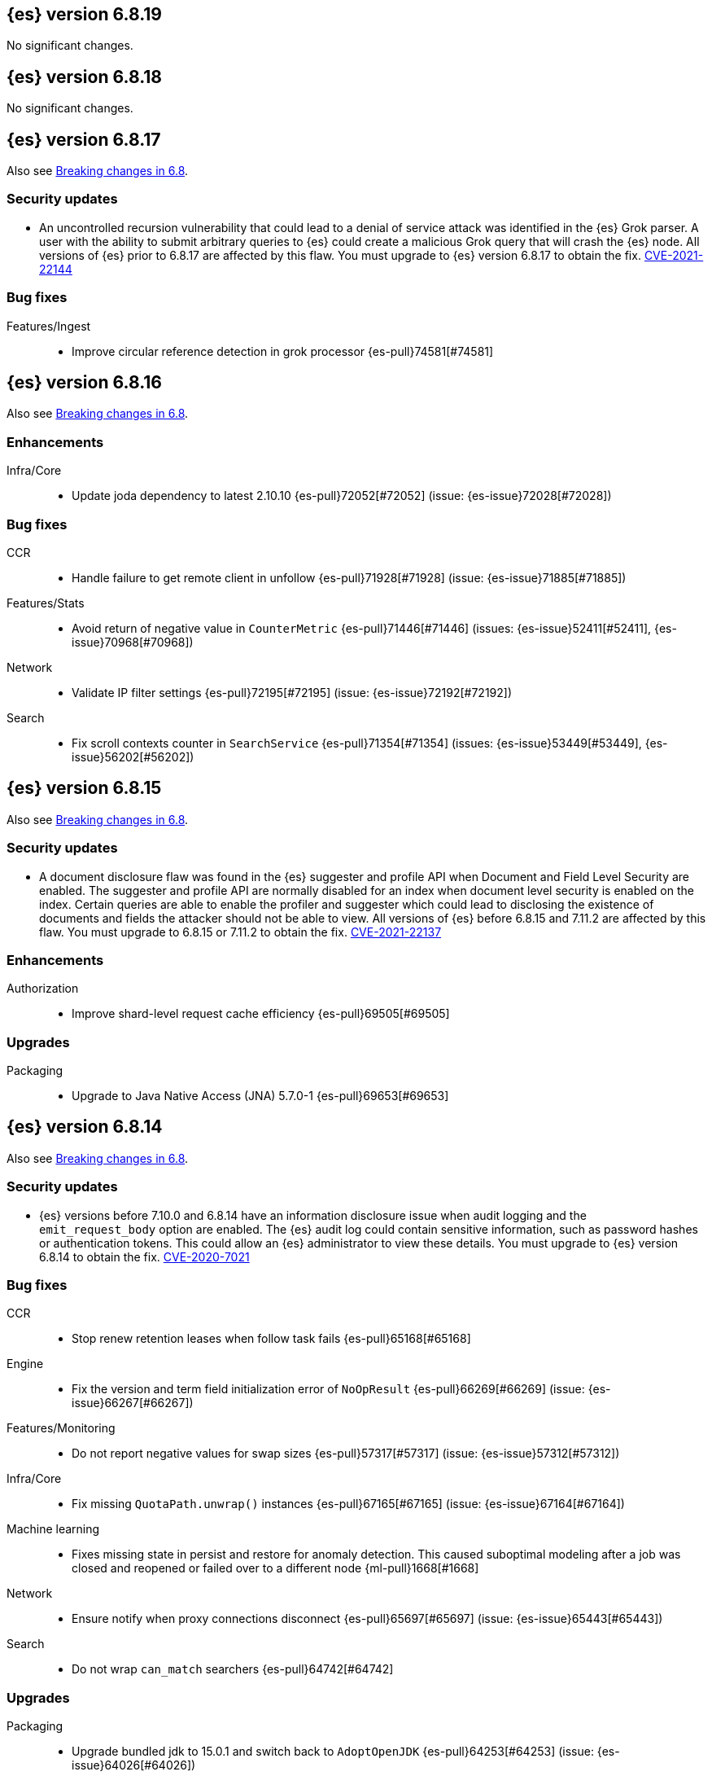 [[release-notes-6.8.19]]
== {es} version 6.8.19

No significant changes.

[[release-notes-6.8.18]]
== {es} version 6.8.18

No significant changes.

[[release-notes-6.8.17]]
== {es} version 6.8.17

Also see <<breaking-changes-6.8,Breaking changes in 6.8>>.

[discrete]
[[security-updates-6.8.17]]
=== Security updates

* An uncontrolled recursion vulnerability that could lead to a 
denial of service attack was identified in the {es} Grok parser. 
A user with the ability to submit arbitrary queries to {es} could create 
a malicious Grok query that will crash the {es} node.
All versions of {es} prior to 6.8.17 are affected by this flaw. 
You must upgrade to {es} version 6.8.17 to obtain the fix.  
https://cve.mitre.org/cgi-bin/cvename.cgi?name=CVE-2021-22144[CVE-2021-22144]


[[bug-6.8.17]]
[float]
=== Bug fixes

Features/Ingest::
* Improve circular reference detection in grok processor {es-pull}74581[#74581]

[[release-notes-6.8.16]]
== {es} version 6.8.16

Also see <<breaking-changes-6.8,Breaking changes in 6.8>>.

[[enhancement-6.8.16]]
[discrete]
=== Enhancements

Infra/Core::
* Update joda dependency to latest 2.10.10 {es-pull}72052[#72052] (issue: {es-issue}72028[#72028])

[[bug-6.8.16]]
[discrete]
=== Bug fixes

CCR::
* Handle failure to get remote client in unfollow {es-pull}71928[#71928] (issue: {es-issue}71885[#71885])

Features/Stats::
* Avoid return of negative value in `CounterMetric` {es-pull}71446[#71446] (issues: {es-issue}52411[#52411], {es-issue}70968[#70968])

Network::
* Validate IP filter settings {es-pull}72195[#72195] (issue: {es-issue}72192[#72192])

Search::
* Fix scroll contexts counter in `SearchService` {es-pull}71354[#71354] (issues: {es-issue}53449[#53449], {es-issue}56202[#56202])


[[release-notes-6.8.15]]
== {es} version 6.8.15

Also see <<breaking-changes-6.8,Breaking changes in 6.8>>.

[discrete]
[[security-updates-6-8-15]]
=== Security updates

* A document disclosure flaw was found in the {es} suggester and
profile API when Document and Field Level Security are enabled.
The suggester and profile API are normally disabled for an index when document
level security is enabled on the index. Certain queries are able to enable the
profiler and suggester which could lead to disclosing the existence of documents
and fields the attacker should not be able to view.
All versions of {es} before 6.8.15 and 7.11.2 are affected by this flaw.
You must upgrade to 6.8.15 or 7.11.2 to obtain the fix.
https://cve.mitre.org/cgi-bin/cvename.cgi?name=CVE-2021-22137[CVE-2021-22137]

[[enhancement-6.8.15]]
[discrete]
=== Enhancements

Authorization::
* Improve shard-level request cache efficiency {es-pull}69505[#69505]

[[upgrade-6.8.15]]
[discrete]
=== Upgrades

Packaging::
* Upgrade to Java Native Access (JNA) 5.7.0-1 {es-pull}69653[#69653]

[[release-notes-6.8.14]]
== {es} version 6.8.14

Also see <<breaking-changes-6.8,Breaking changes in 6.8>>.

[discrete]
[[security-updates-6.8.14]]
=== Security updates

* {es} versions before 7.10.0 and 6.8.14 have an information
disclosure issue when audit logging and the `emit_request_body` option are
enabled. The {es} audit log could contain sensitive information,
such as password hashes or authentication tokens. This could allow an
{es} administrator to view these details.
You must upgrade to {es} version 6.8.14 to obtain the fix.
https://cve.mitre.org/cgi-bin/cvename.cgi?name=CVE-2020-7021[CVE-2020-7021]


[[bug-6.8.14]]
[float]
=== Bug fixes

CCR::
* Stop renew retention leases when follow task fails {es-pull}65168[#65168]

Engine::
* Fix the version and term field initialization error of `NoOpResult` {es-pull}66269[#66269] (issue: {es-issue}66267[#66267])

Features/Monitoring::
* Do not report negative values for swap sizes {es-pull}57317[#57317] (issue: {es-issue}57312[#57312])

Infra/Core::
* Fix missing `QuotaPath.unwrap()` instances {es-pull}67165[#67165] (issue: {es-issue}67164[#67164])

Machine learning::
* Fixes missing state in persist and restore for anomaly detection. This caused
suboptimal modeling after a job was closed and reopened or failed over to a
different node {ml-pull}1668[#1668]

Network::
* Ensure notify when proxy connections disconnect {es-pull}65697[#65697] (issue: {es-issue}65443[#65443])

Search::
* Do not wrap `can_match` searchers {es-pull}64742[#64742]

[[upgrade-6.8.14]]
[float]
=== Upgrades

Packaging::
* Upgrade bundled jdk to 15.0.1 and switch back to `AdoptOpenJDK` {es-pull}64253[#64253] (issue: {es-issue}64026[#64026])

[[release-notes-6.8.13]]
== {es} version 6.8.13

Also see <<breaking-changes-6.8,Breaking changes in 6.8>>.

[[enhancement-6.8.13]]
[float]
=== Enhancements

Features/Java Low Level REST Client::
* Add simple support for gzip compression {es-pull}63230[#63230] (issue: {es-issue}62044[#62044])



[[bug-6.8.13]]
[float]
=== Bug fixes

Audit::
* Move RestRequestFilter to core {es-pull}63507[#63507]

Authorization::
* Ensure authz operation overrides transient authz headers {es-pull}61621[#61621]
* Relax the index access control check for scroll searches {es-pull}61446[#61446]

CCR::
* CCR should retry on CircuitBreakingException {es-pull}62013[#62013] (issue: {es-issue}55633[#55633])
* Retry CCR shard follow task when no seed node left {es-pull}63225[#63225]
* Set timeout of auto put-follow request to unbounded {es-pull}61679[#61679] (issue: {es-issue}56891[#56891])


Features/Java High Level REST Client::
* Add hlrc_rest_total_hits_as_int parameter in scroll request {es-pull}61685[#61685] (issue: {es-issue}61677[#61677])



[[upgrade-6.8.13]]
[float]
=== Upgrades

Infra/Packaging::
* Upgrade the bundled JDK to JDK 15 {es-pull}62580[#62580]



[[release-notes-6.8.12]]
== {es} version 6.8.12

Also see <<breaking-changes-6.8,Breaking changes in 6.8>>.

[[security-updates-6.8.12]]
[float]
=== Security updates

* A field disclosure flaw was found in {es} when running a scrolling search with
field level security. If a user runs the same query another more privileged user
recently ran, the scrolling search can leak fields that should be hidden. This
could result in an attacker gaining additional permissions against a restricted
index. All versions of {es} before 7.9.0 and 6.8.12 are affected by this flaw.
You must upgrade to {es} version 7.9.0 or 6.8.12 to obtain the fix.
https://cve.mitre.org/cgi-bin/cvename.cgi?name=CVE-2020-7019[CVE-2020-7019]

[[bug-6.8.12]]
[float]
=== Bug fixes

CCR::
* CCR recoveries using wrong setting for chunk sizes {es-pull}59597[#59597]
* Fix synchronization in ShardFollowNodeTask {es-pull}60490[#60490]
* Relax ShardFollowTasksExecutor validation {es-pull}60054[#60054] (issue: {es-issue}59625[#59625])
* Set timeout of master node requests on follower to unbounded {es-pull}60070[#60070] (issue: {es-issue}56891[#56891])

Distributed::
* Fix cluster health rest api wait_for_no_initializing_shards bug {es-pull}58379[#58379]

Machine Learning::
* Fix restoration of change detectors after seasonality change {ml-pull}1391[#1391]

[[release-notes-6.8.11]]
== {es} version 6.8.11

Also see <<breaking-changes-6.8,Breaking changes in 6.8>>.

[[bug-6.8.11]]
[float]
=== Bug fixes

CCR::
* Ensure CCR partial reads never overuse buffer {es-pull}58620[#58620]

Infra/Core::
* Index name expression resolver bwc layer for date parsing {es-pull}58503[#58503] (issues: {es-issue}58481[#58481], {es-issue}58602[#58602])
* Week based parsing for ingest date processor {es-pull}58597[#58597] (issue: {es-issue}58479[#58479])

Machine Learning::
* Better interrupt handling during named pipe connection {ml-pull}1311[#1311]
* Trap potential cause of SIGFPE {ml-pull}1351[#1351] (issue: {ml-issue}1348[#1348])

Mapping::
* Fix types deprecation warning for put mapping. {es-pull}58764[#58764] (issues: {es-issue}38825[#38825], {es-issue}58675[#58675])

SQL::
* Introduce JDBC option for meta pattern escaping {es-pull}40661[#40661] (issue: {es-issue}40640[#40640])

Search::
* Prevent BigInteger serialization errors in term queries {es-pull}57987[#57987] (issue: {es-issue}57917[#57917])

Task Management::
* Remove ban tasks with the current thread context {es-pull}55404[#55404]



[[upgrade-6.8.11]]
[float]
=== Upgrades

Infra/Core::
* Upgrade to JNA 5.5.0 {es-pull}58183[#58183]


[[release-notes-6.8.10]]
== {es} version 6.8.10

[float]
=== Bug fixes

Infra/Logging::
* SlowLoggers using single logger {es-pull}56708[#56708] (issue: {es-issue}56171[#56171])

Machine Learning::
* Fix delete_expired_data/nightly maintenance when many model snapshots need deleting {es-pull}57041[#57041] (issue: {es-issue}47103[#47103])

Search::
* Ensure search contexts are removed on index delete {es-pull}56335[#56335]
* Fix validate query listener invocation bug {es-pull}56157[#56157]

[[upgrade-6.8.10]]
[float]
=== Upgrades

Infra/Packaging::
* Upgrade bundled jdk to 14.0.1 {es-pull}57233[#57233]

Also see <<breaking-changes-6.8,Breaking changes in 6.8>>.

[[release-notes-6.8.9]]
== {es} version 6.8.9

[float]
=== Known issues
* Slow loggers can cause Log4j loggers to leak over time. When a new index is created, a new Log4j logger is associated with it. However, when an index is deleted, Log4j keeps an internal reference to its loggers that results in a memory leak {es-pull}57228[#57228] (issue: {es-issue}56171[#56171])
+
This issue is fixed in Elasticsearch 6.8.10 and 7.7.1.

Also see <<breaking-changes-6.8,Breaking changes in 6.8>>.

* Java based - formats with '8' prefix - week based parsing and calculations are using JDK default calendar data provider which is Sunday,1.
Sunday is considered first day of a week and it requires only 1 day in a week to for the first week of the year.
It can be worked around by using locale which is based on ISO8601 rule (Monday,4) - for instance en-GB
This issue is fixed in Elasticsearch 7.7 https://github.com/elastic/elasticsearch/pull/48209

[[enhancement-6.8.9]]
[float]
=== Enhancements

Authorization::
* Remove synthetic role names of API keys as they confuse users {es-pull}56005[#56005]

Infra/Core::
* Enable helpful null pointer exceptions {es-pull}54853[#54853]

Snapshot/Restore::
* Update the HDFS version used by HDFS Repo {es-pull}53693[#53693]

[[bug-6.8.9]]
[float]
=== Bug fixes

CCR::
* Retry follow task when remote connection queue full {es-pull}55314[#55314]
* Clear recent errors when auto-follow successfully {es-pull}54997[#54997]
* Handle no such remote cluster exception in ccr {es-pull}53415[#53415] (issue: {es-issue}53225[#53225])

CRUD::
* Reduce deprecation warnings from bulk OCC {es-pull}53911[#53911]

Engine::
* Ensure no circular reference in translog tragic exception {es-pull}55959[#55959] (issue: {es-issue}55893[#55893])

Features/CAT APIs::
* Cat tasks output should respect time display settings {es-pull}54536[#54536]

Infra/Core::
* Avoid StackOverflowError if write circular reference exception {es-pull}54147[#54147] (issue: {es-issue}53589[#53589])
* Disallow negative TimeValues {es-pull}53913[#53913] (issue: {es-issue}54041[#54041])

Network::
* Fix use of password protected PKCS#8 keys for SSL {es-pull}55457[#55457] (issue: {es-issue}8[#8])
* Add support for more named curves {es-pull}55179[#55179] (issue: {es-issue}55031[#55031])

Reindex::
* Reindex negative TimeValue fix {es-pull}54057[#54057] (issue: {es-issue}53913[#53913])

[[upgrade-6.8.9]]
[float]
=== Upgrades

Engine::
* Upgrade to Lucene 7.7.3 {es-pull}55897[#55897]


[[release-notes-6.8.8]]
== {es} version 6.8.8


[float]
=== Known issues
* Slow loggers can cause Log4j loggers to leak over time. When a new index is created, a new Log4j logger is associated with it. However, when an index is deleted, Log4j keeps an internal reference to its loggers that results in a memory leak {es-pull}57228[#57228] (issue: {es-issue}56171[#56171])
+
This issue is fixed in Elasticsearch 6.8.10 and 7.7.1.

Also see <<breaking-changes-6.8,Breaking changes in 6.8>>.

[[bug-6.8.8]]
[float]
=== Bug fixes

Authorization::
* Explicitly require that delegate API keys have no privileges {es-pull}53647[#53647]

Distributed::
* Avoid loading retention leases while writing them {es-pull}42620[#42620] (issue: {es-issue}41430[#41430])

Infra/Core::
* Avoid self-suppression on grouped action listener {es-pull}53262[#53262] (issue: {es-issue}53174[#53174])

Network::
* Invoke response handler on failure to send {es-pull}53631[#53631]

SQL::
* Fix column size for IP data type {es-pull}53056[#53056] (issue: {es-issue}52762[#52762])

Search::
* Fix concurrent requests race over scroll context limit {es-pull}53449[#53449]
* Fix potential NPE in FuzzyTermsEnum {es-pull}53231[#53231] (issue: {es-issue}52894[#52894])

[[upgrade-6.8.8]]
[float]
=== Upgrades

Features/Ingest::
* Ingest Attachment: Upgrade tika to v1.22 {es-pull}53418[#53418]

Infra/Core::
* Upgrade the bundled JDK to JDK 14 {es-pull}53748[#53748] (issue: {es-issue}53575[#53575])
* Update jackson-databind to 2.8.11.6 {es-pull}53522[#53522] (issue: {es-issue}45225[#45225])

[[release-notes-6.8.7]]
== {es} version 6.8.7

[float]
=== Known issues
* Slow loggers can cause Log4j loggers to leak over time. When a new index is created, a new Log4j logger is associated with it. However, when an index is deleted, Log4j keeps an internal reference to its loggers that results in a memory leak {es-pull}57228[#57228] (issue: {es-issue}56171[#56171])
+
This issue is fixed in Elasticsearch 6.8.10 and 7.7.1.

Also see <<breaking-changes-6.8,Breaking changes in 6.8>>.

[discrete]
[[bug-6.8.7]]
=== Bug fixes

Authentication::
* Preserve ApiKey credentials for async verification {es-pull}51244[#51244]

CCR::
* Fix shard follow task cleaner under security {es-pull}52347[#52347] (issues: {es-issue}44702[#44702], {es-issue}51971[#51971])

Engine::
* Account soft-deletes in FrozenEngine {es-pull}51192[#51192] (issue: {es-issue}50775[#50775])

Features/Java Low Level REST Client::
* Improve warning value extraction performance in Response {es-pull}50208[#50208] (issue: {es-issue}24114[#24114])

Infra/Core::
* Ignore virtual ethernet devices that disappear {es-pull}51581[#51581] (issue: {es-issue}49914[#49914])

Machine Learning::
* Include out-of-order as well as in-order terms in categorization reverse
searches {ml-pull}950[#950] (issue: {ml-issue}949[#949])

SQL::
* Fix ORDER BY on aggregates and GROUPed BY fields {es-pull}51894[#51894] (issue: {es-issue}50355[#50355])
* Fix ORDER BY YEAR() function {es-pull}51562[#51562] (issue: {es-issue}51224[#51224])
* Fix issue with CAST and NULL checking. {es-pull}50371[#50371] (issue: {es-issue}50191[#50191])

Search::
* Fix NPE bug inner_hits {es-pull}50709[#50709] (issue: {es-issue}50539[#50539])

[[enhancement-6.8.7]]
[float]
=== Enhancements

SQL::
* Verify Full-Text Search functions not allowed in SELECT {es-pull}51568[#51568] (issue: {es-issue}47446[#47446])

[[upgrade-6.8.7]]
[float]
=== Upgrades

Infra/Packaging::
* Upgrade the bundled JDK to JDK 13.0.2 {es-pull}51511[#51511]

[[release-notes-6.8.6]]
== {es} version 6.8.6

Also see <<breaking-changes-6.8,Breaking changes in 6.8>>.

[float]
=== Known issues
* Slow loggers can cause Log4j loggers to leak over time. When a new index is created, a new Log4j logger is associated with it. However, when an index is deleted, Log4j keeps an internal reference to its loggers that results in a memory leak {es-pull}57228[#57228] (issue: {es-issue}56171[#56171])
+
This issue is fixed in Elasticsearch 6.8.10 and 7.7.1.

[[enhancement-6.8.6]]
[float]
=== Enhancements

Features/Watcher::
* Log attachment generation failures {es-pull}50080[#50080]

Infra/Packaging::
* Restrict support for CMS to pre-JDK 14 {es-pull}49123[#49123] (issue: {es-issue}46973[#46973])

[[bug-6.8.6]]
[float]
=== Bug fixes

Aggregations::
* Avoid precision loss in DocValueFormat.RAW#parseLong {es-pull}49063[#49063] (issue: {es-issue}38692[#38692])

Audit::
* Audit log filter and marker {es-pull}45456[#45456] (issue: {es-issue}47251[#47251])

Authentication::
* Fix iterate-from-1 bug in smart realm order {es-pull}49473[#49473]

CCR::
* CCR should auto-retry rejected execution exceptions {es-pull}49213[#49213]

Features/Java High Level REST Client::
* Support es7 node http publish_address format {es-pull}49279[#49279] (issue: {es-issue}48950[#48950])

Machine Learning::
* Fixes for stop datafeed edge cases {es-pull}49191[#49191] (issues: {es-issue}43670[#43670], {es-issue}48931[#48931])

Recovery::
* Ignore Lucene index in peer recovery if translog corrupted {es-pull}49114[#49114]

Reindex::
* Fix delete- and update-by-query on indices without sequence numbers {es-pull}50077[#50077]


[[release-notes-6.8.5]]
== {es} version 6.8.5

Also see <<breaking-changes-6.8,Breaking changes in 6.8>>.

[float]
=== Known issues
* Slow loggers can cause Log4j loggers to leak over time. When a new index is created, a new Log4j logger is associated with it. However, when an index is deleted, Log4j keeps an internal reference to its loggers that results in a memory leak {es-pull}57228[#57228] (issue: {es-issue}56171[#56171])
+
This issue is fixed in Elasticsearch 6.8.10 and 7.7.1.

[[enhancement-6.8.5]]
[float]
=== Enhancements

Engine::
* Avoid unneeded refresh with concurrent realtime gets {es-pull}47895[#47895]

Infra/Settings::
* Do not reference values for filtered settings {es-pull}48066[#48066]

Machine Learning::
* The {ml} native processes are now arranged in a `.app` directory structure on
  macOS to allow for notarization on macOS Catalina {ml-pull}593[#593]


[[bug-6.8.5]]
[float]
=== Bug fixes

Allocation::
* Handle negative free disk space in deciders {es-pull}48392[#48392] (issue: {es-issue}48380[#48380])

Analysis::
* Actually close IndexAnalyzers contents {es-pull}43914[#43914]

CCR::
* Handle lower retaining sequence number retention lease error {es-pull}46420[#46420] (issues: {es-issue}46013[#46013], {es-issue}46416[#46416])

CRUD::
* Close query cache on index service creation failure {es-pull}48230[#48230] (issue: {es-issue}48186[#48186])

Engine::
* Fix refresh optimization for realtime get in mixed cluster {es-pull}48151[#48151] (issue: {es-issue}48114[#48114])

Features/Java High Level REST Client::
* Fix ILM HLRC Javadoc->documentation links {es-pull}48083[#48083]
* Prevent deadlock in BulkProcessor by using separate schedulers {es-pull}48697[#48697] (issue: {es-issue}47599[#47599])

Infra/Logging::
* Slow log must use separate underlying logger for each index {es-pull}47234[#47234] (issue: {es-issue}42432[#42432])

Machine Learning::
* Restore from checkpoint could damage seasonality modeling. For example, it could
  cause seasonal components to be overwritten in error {ml-pull}821[#821]

SQL::
* Fix issue with negative literels and parentheses {es-pull}48113[#48113] (issue: {es-issue}48009[#48009])
* Failing group by queries due to different ExpressionIds {es-pull}43072[#43072] (issues: {es-issue}33361[#33361], {es-issue}34543[#34543], {es-issue}36074[#36074], {es-issue}37044[#37044], {es-issue}40001[#40001], {es-issue}40240[#40240], {es-issue}41159[#41159], {es-issue}42041[#42041], {es-issue}46316[#46316])

Snapshot/Restore::
* Cleanup concurrent RepositoryData loading {es-pull}48329[#48329] (issue: {es-issue}48122[#48122])


[[release-notes-6.8.4]]
== {es} version 6.8.4

Also see <<breaking-changes-6.8,Breaking changes in 6.8>>.

[[enhancement-6.8.4]]
[float]
=== Enhancements

Engine::
* Limit number of retaining translog files for peer recovery {es-pull}47414[#47414]

Infra/Settings::
* Add more meaningful keystore version mismatch errors {es-pull}46291[#46291] (issue: {es-issue}44624[#44624])

Machine Learning::
* Throttle the delete-by-query of expired results {es-pull}47177[#47177] (issues: {es-issue}47003[#47003])



[[bug-6.8.4]]
[float]
=== Bug fixes

Authentication::
* Fallback to realm authc if ApiKey fails {es-pull}46538[#46538]

CRUD::
* Do not use ifSeqNo if doc does not have seq_no {es-pull}46198[#46198]

Distributed::
* Fix false positive out of sync warning in synced-flush {es-pull}46576[#46576] (issues: {es-issue}28464[#28464], {es-issue}30244[#30244])
* Suppress warning logs from background sync on relocated primary {es-pull}46247[#46247] (issues: {es-issue}40800[#40800], {es-issue}42241[#42241])

Engine::
* Improve translog corruption detection {es-pull}47873[#47873] (issues: {es-issue}41480[#41480], {es-issue}42744[#42744], {es-issue}42980[#42980], {es-issue}44217[#44217])
* Always rebuild checkpoint tracker for old indices {es-pull}46340[#46340] (issues: {es-issue}38879[#38879], {es-issue}46311[#46311])

Features/Indices APIs::
* Fix Rollover error when alias has closed indices {es-pull}47839[#47839] (issue: {es-issue}47148[#47148])

Features/Ingest::
* Allow dropping documents with auto-generated ID {es-pull}46773[#46773] (issue: {es-issue}46678[#46678])

Features/Watcher::
* Watcher - workaround for potential deadlock {es-pull}47603[#47603] (issues: {es-issue}41451[#41451], {es-issue}47599[#47599])
* Fix class used to initialize logger in Watcher {es-pull}46467[#46467]

Machine Learning::
* Reinstate ML daily maintenance actions {es-pull}47103[#47103] (issue: {es-issue}47003[#47003])
* Fix two datafeed flush lockup bugs {es-pull}46982[#46982]
* Throw an error when a datafeed needs CCS but it is not enabled for the node {es-pull}46044[#46044]
* Fix possibility of crash when calculating forecasts that overflow to disk {ml-pull}688[#688]

SQL::
* SQL: Allow whitespaces in escape patterns {es-pull}47577[#47577] (issue: {es-issue}47401[#47401])
* SQL: Fix issue with common type resolution {es-pull}46565[#46565] (issue: {es-issue}46551[#46551])
* SQL: wrong number of values for columns {es-pull}42122[#42122]

Snapshot/Restore::
* Fix Bug in Azure Repo Exception Handling {es-pull}47968[#47968]
* Fix Snapshot Corruption in Edge Case {es-pull}47552[#47552] (issues: {es-issue}46250[#46250], {es-issue}47550[#47550])
* Fix TransportSnapshotsStatusAction ThreadPool Use {es-pull}45824[#45824]



[[upgrade-6.8.4]]
[float]
=== Upgrades

Engine::
* Upgrade to lucene 7.7.2 {es-pull}47901[#47901]


[[release-notes-6.8.3]]
== {es} version 6.8.3

Also see <<breaking-changes-6.8,Breaking changes in 6.8>>.

[[enhancement-6.8.3]]
[float]
=== Enhancements

CCR::
* Include leases in error message when operations no longer available {es-pull}45681[#45681]

Infra/Core::
* Add OCI annotations and adjust existing annotations {es-pull}45167[#45167]

Infra/Settings::
* Normalize environment paths {es-pull}45179[#45179] (issue: {es-issue}45176[#45176])



[[bug-6.8.3]]
[float]
=== Bug fixes

Aggregations::
* Fix early termination of aggregators that run with breadth-first mode {es-pull}44963[#44963] (issue: {es-issue}44909[#44909])

Allocation::
* Avoid overshooting watermarks during relocation {es-pull}46079[#46079] (issue: {es-issue}45177[#45177])

CCR::
* Clean up ShardFollowTasks for deleted indices {es-pull}44702[#44702] (issue: {es-issue}34404[#34404])

CRUD::
* Allow _update on write alias {es-pull}45318[#45318] (issue: {es-issue}31520[#31520])

Distributed::
* Ensure AsyncTask#isScheduled remain false after close {es-pull}45687[#45687] (issue: {es-issue}45576[#45576])

Engine::
* Handle delete document level failures {es-pull}46100[#46100]
* Handle no-op document level failures {es-pull}46083[#46083]

Features/Indices APIs::
* Check shard limit after applying index templates {es-pull}44619[#44619] (issue: {es-issue}44567[#44567])
* Prevent NullPointerException in TransportRolloverAction {es-pull}43353[#43353] (issue: {es-issue}43296[#43296])

Features/Java High Level REST Client::
* Add rest_total_hits_as_int in HLRC's search requests {es-pull}46076[#46076] (issue: {es-issue}43925[#43925])

Infra/Core::
* Add default CLI JVM options {es-pull}44545[#44545] (issue: {es-issue}42021[#42021])

Infra/Plugins::
* Do not checksum all bytes at once in plugin install {es-pull}44649[#44649] (issue: {es-issue}44545[#44545])

SQL::
* Fix URI path being lost in case of hosted ES scenario {es-pull}44776[#44776] (issue: {es-issue}44721[#44721])
* Interval arithmetics failure {es-pull}42014[#42014] (issue: {es-issue}41200[#41200])

Search::
* Prevent Leaking Search Tasks on Exceptions in FetchSearchPhase and DfsQueryPhase {es-pull}45500[#45500]

Security::
* Use system context for looking up connected nodes {es-pull}43991[#43991] (issue: {es-issue}43974[#43974])


[[upgrade-6.8.3]]
[float]
=== Upgrades

Infra/Packaging::
* Upgrade to JDK 12.0.2 {es-pull}45172[#45172]

[[release-notes-6.8.2]]
== {es} version 6.8.2

Also see <<breaking-changes-6.8,Breaking changes in 6.8>>.

[[enhancement-6.8.2]]
[float]
=== Enhancements

Machine Learning::
* Improve message when native controller cannot connect {es-pull}43565[#43565] (issue: {es-issue}42341[#42341])
* Introduce a setting for the process connect timeout {es-pull}43234[#43234]

Ranking::
* Fix parameter value for calling `data.advanceExact` {es-pull}44205[#44205]

Snapshot/Restore::
* Add SAS token authentication support to Azure Repository plugin {es-pull}42982[#42982] (issue: {es-issue}42117[#42117])



[[bug-6.8.2]]
[float]
=== Bug fixes

Allocation::
* Do not copy initial recovery filter during an index split {es-pull}44053[#44053] (issue: {es-issue}43955[#43955])

Analysis::
* Fix varying responses for `<index>/_analyze` request {es-pull}44342[#44342] (issues: {es-issue}44078[#44078], {es-issue}44284[#44284])

CCR::
* Skip update if leader and follower settings are identical {es-pull}44535[#44535] (issue: {es-issue}44521[#44521])
* Avoid stack overflow in auto-follow coordinator {es-pull}44421[#44421] (issue: {es-issue}43251[#43251])
* Avoid NPE when checking for CCR index privileges {es-pull}44397[#44397] (issue: {es-issue}44172[#44172])

Engine::
* Preserve thread context in AsyncIOProcessor {es-pull}43729[#43729]

Features/ILM::
* Fix swapped variables in error message {es-pull}44300[#44300]
* Account for node versions during allocation in ILM shrink {es-pull}43300[#43300] (issue: {es-issue}41879[#41879])
* Narrow period of shrink action in which ILM prevents stopping {es-pull}43254[#43254] (issue: {es-issue}43253[#43253])

Features/Indices APIs::
* Validate index settings after applying templates {es-pull}44612[#44612] (issues: {es-issue}34021[#34021], {es-issue}44567[#44567])

Features/Stats::
* Return 0 for negative "free" and "total" memory reported by the OS {es-pull}42725[#42725] (issue: {es-issue}42157[#42157])

Machine Learning::
* Fix ML memory tracker lockup when inner step fails {es-pull}44158[#44158] (issue: {es-issue}44156[#44156])
* Fix datafeed checks when a concrete remote index is present {es-pull}43923[#43923] (issue: {es-issue}42113[#42113])
* Don't write model size stats when job is closed without any input {ml-pull}512[#512] (issue: {ml-issue}394[#394])
* Don't persist model state at the end of lookback if the lookback did not generate any input {ml-pull}521[#521] (issue: {ml-issue}519[#519])

Mapping::
* Prevent types deprecation warning for indices.exists requests {es-pull}43963[#43963] (issue: {es-issue}43905[#43905])
* Add `include_type_name` in `indices.exists` REST API specification {es-pull}43910[#43910] (issue: {es-issue}43905[#43905])

Network::
* Reconnect remote cluster when seeds are changed {es-pull}43379[#43379] (issue: {es-issue}37799[#37799])

SQL::
* Handle the edge case of an empty array of values to return from source {es-pull}43868[#43868] (issue: {es-issue}43863[#43863])
* Fix NPE in case of subsequent scrolled requests for a CSV/TSV formatted response {es-pull}43365[#43365] (issue: {es-issue}43327[#43327])
* Increase hard limit for sorting on aggregates {es-pull}43220[#43220] (issue: {es-issue}43168[#43168])

Search::
* Fix wrong logic in `match_phrase` query with multi-word synonyms {es-pull}43941[#43941] (issue: {es-issue}43308[#43308])

Security::
* Do not swallow I/O exception getting authentication {es-pull}44398[#44398] (issues: {es-issue}44172[#44172], {es-issue}44397[#44397])
* `SecurityIndexSearcherWrapper` doesn't always carry over caches and similarity {es-pull}43436[#43436]

[[release-notes-6.8.1]]
== {es} version 6.8.1

Also see <<breaking-changes-6.8,Breaking changes in 6.8>>.

[[enhancement-6.8.1]]
[float]
=== Enhancements

Java High Level REST Client::
* Added param ignore_throttled=false when indicesOptions.ignoreThrottle {es-pull}42393[#42393] (issue: {es-issue}42358[#42358])


[[bug-6.8.1]]
[float]
=== Bug fixes

Allocation::
* Avoid bubbling up failures from a shard that is recovering {es-pull}42287[#42287] (issues: {es-issue}30919[#30919], {es-issue}40107[#40107])

Authentication::
* Only index into "doc" type in security index {es-pull}42563[#42563] (issue: {es-issue}42562[#42562])

Distributed::
* Do not use ifSeqNo for update requests on mixed cluster {es-pull}42596[#42596] (issue: {es-issue}42561[#42561])
* Avoid unnecessary persistence of retention leases {es-pull}42299[#42299]
* Execute actions under permit in primary mode only {es-pull}42241[#42241] (issues: {es-issue}40386[#40386], {es-issue}41686[#41686])

Engine::
* Account soft deletes for committed segments {es-pull}43126[#43126] (issue: {es-issue}43103[#43103])

Infra/Core::
* scheduleAtFixedRate would hang {es-pull}42993[#42993] (issue: {es-issue}38441[#38441])
* Only ignore IOException when fsyncing on dirs {es-pull}42972[#42972] (issue: {es-issue}42950[#42950])
* Deprecation info for joda-java migration {es-pull}41956[#41956] (issue: {es-issue}42010[#42010])

Machine Learning::
* Fix possible race condition when closing an opening job {es-pull}42506[#42506]

Mapping::
* Fix possible NPE in put mapping validators {es-pull}43000[#43000] (issue: {es-issue}37675[#37675])

Percolator::
* Fixed ignoring name parameter for percolator queries {es-pull}42598[#42598] (issue: {es-issue}40405[#40405])
* Exclude nested documents {es-pull}42554[#42554] (issue: {es-issue}42361[#42361])

Recovery::
* Recovery with syncId should verify seqno infos {es-pull}41265[#41265]

Reindex::
* Remote reindex failure parse fix {es-pull}42928[#42928]

Rollup::
* Fix max boundary for rollup jobs that use a delay {es-pull}42158[#42158]

SQL::
* Fix wrong results when sorting on aggregate {es-pull}43154[#43154] (issue: {es-issue}42851[#42851])
* Cover the Integer type when extracting values from _source {es-pull}42859[#42859] (issue: {es-issue}42858[#42858])

Search::
* SearchRequest#allowPartialSearchResults does not handle successful retries {es-pull}43095[#43095] (issue: {es-issue}40743[#40743])
* Fix auto fuzziness in query_string query {es-pull}42897[#42897]
* Wire query cache into sorting nested-filter computation {es-pull}42906[#42906] (issue: {es-issue}42813[#42813])
* Fix sorting on nested field with unmapped {es-pull}42451[#42451] (issue: {es-issue}33644[#33644])
* Fixes a bug in AnalyzeRequest.toXContent() {es-pull}42795[#42795] (issues: {es-issue}39670[#39670], {es-issue}42197[#42197])
* Fix concurrent search and index delete {es-pull}42621[#42621] (issue: {es-issue}28053[#28053])

Snapshot/Restore::
* Fix Azure List by Prefix Bug {es-pull}42713[#42713]

[[release-notes-6.8.0]]
== {es} version 6.8.0

Also see <<breaking-changes-6.8,Breaking changes in 6.8>>.

[[enhancement-6.8.0]]
[float]
=== Enhancements

Security::
* Moved some security features to basic. See <<release-highlights-6.8.0, 6.8.0 Release highlights>>

Authentication::
* Log warning when unlicensed realms are skipped {es-pull}41778[#41778]

Infra/Settings::
* Drop distinction in entries for keystore {es-pull}41701[#41701]

[[bug-6.8.0]]
[float]
=== Bug fixes

Features/Watcher::
* Fix Watcher deadlock that can cause in-abilty to index documents. {es-pull}41418[#41418] (issue: {es-issue}41390[#41390])

Network::
* Enforce transport TLS on Basic with Security {es-pull}42150[#42150]

Reindex::
* Allow reindexing into write alias {es-pull}41677[#41677] (issue: {es-issue}41667[#41667])

SQL::
* SQL: Fix issue regarding INTERVAL * number {es-pull}42014[#42014] (issue: {es-issue}41239[#41239])
* SQL: Remove CircuitBreaker from parser {es-pull}41835[#41835] (issue: {es-issue}41471[#41471])

Security::
* Remove dynamic objects from security index {es-pull}40499[#40499] (issue: {es-issue}35460[#35460])
* Add granular API key privileges {es-pull}41488[#41488] (issue: {es-issue}40031[#40031])

